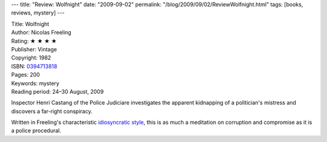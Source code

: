 ---
title: "Review: Wolfnight"
date: "2009-09-02"
permalink: "/blog/2009/09/02/ReviewWolfnight.html"
tags: [books, reviews, mystery]
---



.. image:: https://g-ecx.images-amazon.com/images/G/01/ciu/08/d2/3541828fd7a051b23f4f0110.L._AA240_.jpg
    :alt: Wolfnight
    :target: http://www.amazon.com/dp/0394713818/
    :class: right-float

| Title: Wolfnight
| Author: Nicolas Freeling
| Rating: ★ ★ ★ ★
| Publisher: Vintage
| Copyright: 1982
| ISBN: `0394713818 <http://www.elliottbaybook.com/product/info.jsp?isbn=0394713818>`_
| Pages: 200
| Keywords: mystery
| Reading period: 24–30 August, 2009

Inspector Henri Castang of the Police Judiciare
investigates the apparent kidnapping of a politician's mistress
and discovers a far-right conspiracy.

Written in Freeling's characteristic `idiosyncratic style`_,
this is as much a meditation on corruption and compromise
as it is a police procedural.


.. _idiosyncratic style:
    http://reflight.blogspot.com/2009/05/nicolas-freeling.html

.. _permalink:
    /blog/2009/09/02/ReviewWolfnight.html
